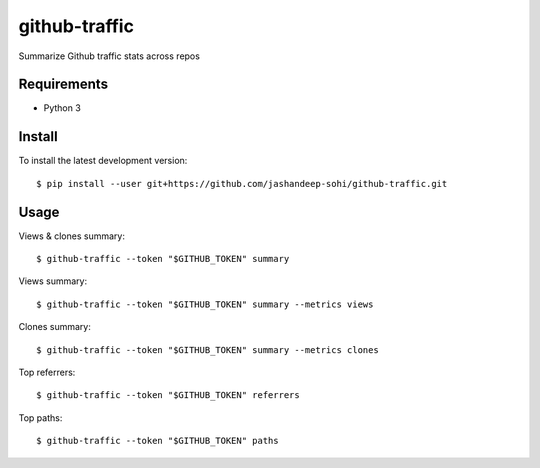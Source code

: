 --------------
github-traffic
--------------

Summarize Github traffic stats across repos


Requirements
------------

- Python 3

Install
-------

To install the latest development version::

  $ pip install --user git+https://github.com/jashandeep-sohi/github-traffic.git

Usage
-----

Views & clones summary::

  $ github-traffic --token "$GITHUB_TOKEN" summary

Views summary::

  $ github-traffic --token "$GITHUB_TOKEN" summary --metrics views

Clones summary::

  $ github-traffic --token "$GITHUB_TOKEN" summary --metrics clones

Top referrers::

  $ github-traffic --token "$GITHUB_TOKEN" referrers

Top paths::

  $ github-traffic --token "$GITHUB_TOKEN" paths
